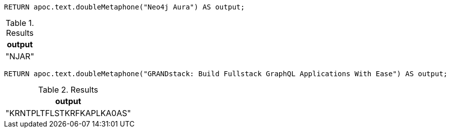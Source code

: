 [source,cypher]
----
RETURN apoc.text.doubleMetaphone("Neo4j Aura") AS output;
----
.Results
[opts="header"]
|===
| output
| "NJAR"
|===

[source,cypher]
----
RETURN apoc.text.doubleMetaphone("GRANDstack: Build Fullstack GraphQL Applications With Ease") AS output;
----

.Results
[opts="header"]
|===
| output
| "KRNTPLTFLSTKRFKAPLKA0AS"
|===
